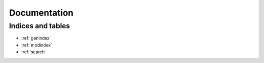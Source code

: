 Documentation
=============


Indices and tables
------------------

* :ref:`genindex`
* :ref:`modindex`
* :ref:`search`